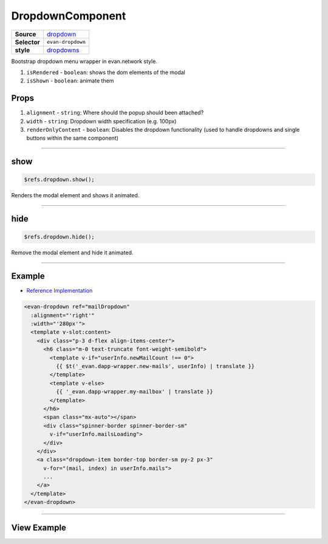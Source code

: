 =================
DropdownComponent
=================

.. list-table:: 
   :widths: auto
   :stub-columns: 1

   * - Source
     - `dropdown <https://github.com/evannetwork/ui-vue/tree/master/dapps/evancore.vue.libs/src/components/dropdown>`__
   * - Selector
     - ``evan-dropdown``
   * - style
     -  `dropdowns <https://getbootstrap.com/docs/4.3/components/dropdowns>`__

Bootstrap dropdown menu wrapper in evan.network style.

#. ``isRendered`` - ``boolean``: shows the dom elements of the modal
#. ``isShown`` - ``boolean``: animate them

Props
=====

#. ``alignment`` - ``string``: Where should the popup should been attached?
#. ``width`` - ``string``: Dropdown width specification (e.g. 100px)
#. ``renderOnlyContent`` - ``boolean``: Disables the dropdown functionality (used to handle dropdowns and single buttons within the same component)


--------------------------------------------------------------------------------

.. _dropdown_show:

show
================================================================================

.. code-block:: typescript

  $refs.dropdown.show();

Renders the modal element and shows it animated.

--------------------------------------------------------------------------------

.. _dropdown_hide:

hide
================================================================================

.. code-block:: typescript

  $refs.dropdown.hide();

Remove the modal element and hide it animated.


--------------------------------------------------------------------------------

Example
=======
- `Reference Implementation <https://github.com/evannetwork/ui-vue/blob/master/dapps/evancore.vue.libs/src/components/dapp-wrapper/dapp-wrapper.vue>`__

.. code-block:: html

  <evan-dropdown ref="mailDropdown"
    :alignment="'right'"
    :width="'280px'">
    <template v-slot:content>
      <div class="p-3 d-flex align-items-center">
        <h6 class="m-0 text-truncate font-weight-semibold">
          <template v-if="userInfo.newMailCount !== 0">
            {{ $t('_evan.dapp-wrapper.new-mails', userInfo) | translate }}
          </template>
          <template v-else>
            {{ '_evan.dapp-wrapper.my-mailbox' | translate }}
          </template>
        </h6>
        <span class="mx-auto"></span>
        <div class="spinner-border spinner-border-sm"
          v-if="userInfo.mailsLoading">
        </div>
      </div>
      <a class="dropdown-item border-top border-sm py-2 px-3"
        v-for="(mail, index) in userInfo.mails">
        ...
      </a>
    </template>
  </evan-dropdown>

--------------------------------------------------------------------------------

View Example
============

.. image:: ../../../images/vue/dropdown.png
   :width: 300
